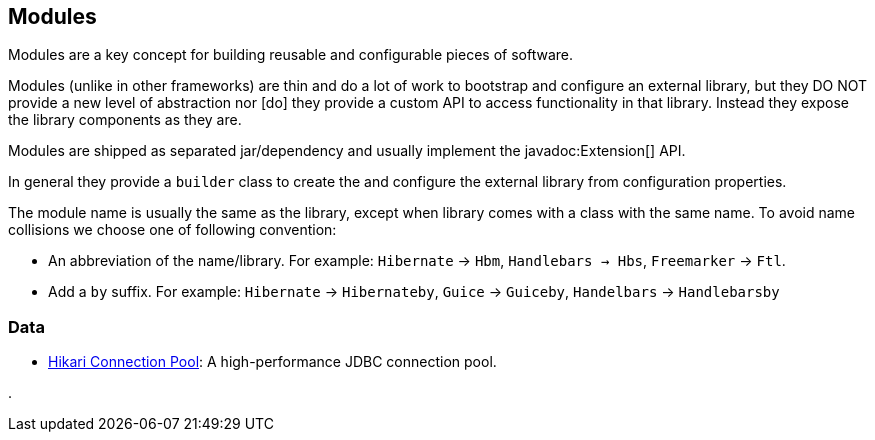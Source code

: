 == Modules

Modules are a key concept for building reusable and configurable pieces of software.

Modules (unlike in other frameworks) are thin and do a lot of work to bootstrap and configure an 
external library, but they DO NOT provide a new level of abstraction nor [do] they provide a custom
API to access functionality in that library. Instead they expose the library components as they are.

Modules are shipped as separated jar/dependency and usually implement the javadoc:Extension[] API.

In general they provide a `builder` class to create the and configure the external library from 
configuration properties.

The module name is usually the same as the library, except when library comes with a class with the
same name. To avoid name collisions we choose one of following convention:

- An abbreviation of the name/library. For example: `Hibernate` -> `Hbm`, `Handlebars -> Hbs`, `Freemarker` -> `Ftl`.
- Add a `by` suffix. For example: `Hibernate` -> `Hibernateby`, `Guice` -> `Guiceby`, `Handelbars` -> `Handlebarsby`

=== Data

- link:modules/hikari[Hikari Connection Pool]: A high-performance JDBC connection pool.

.
